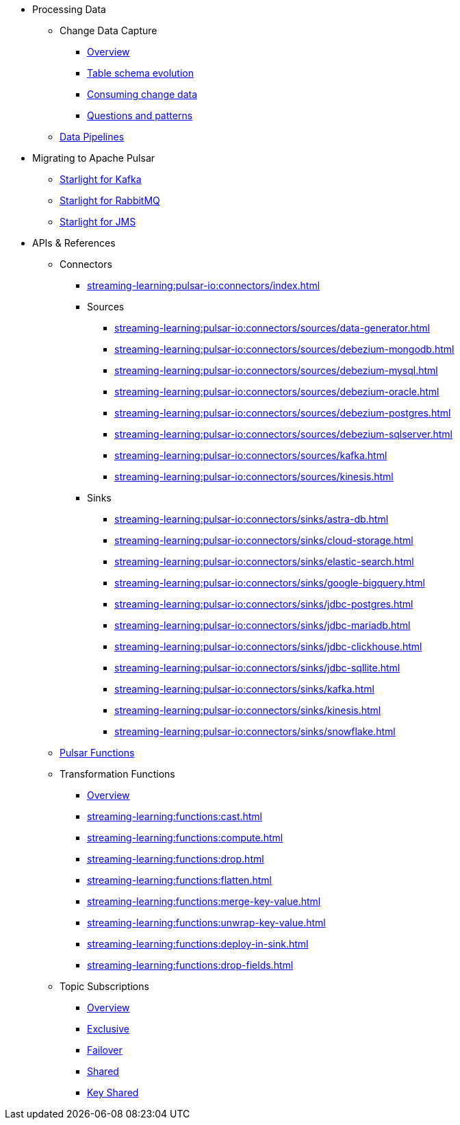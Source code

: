 * Processing Data
** Change Data Capture
*** xref:streaming-learning:use-cases-architectures:change-data-capture/index.adoc[Overview]
*** xref:streaming-learning:use-cases-architectures:change-data-capture/table-schema-evolution.adoc[Table schema evolution]
*** xref:streaming-learning:use-cases-architectures:change-data-capture/consuming-change-data.adoc[Consuming change data]
*** xref:streaming-learning:use-cases-architectures:change-data-capture/questions-and-patterns.adoc[Questions and patterns]

** xref:streaming-learning:use-cases-architectures:real-time-data-pipeline/index.adoc[Data Pipelines]

* Migrating to Apache Pulsar

** xref:streaming-learning:use-cases-architectures:starlight/kafka/index.adoc[Starlight for Kafka]
** xref:streaming-learning:use-cases-architectures:starlight/rabbitmq/index.adoc[Starlight for RabbitMQ]
** xref:streaming-learning:use-cases-architectures:starlight/jms/index.adoc[Starlight for JMS]

* APIs & References

** Connectors

*** xref:streaming-learning:pulsar-io:connectors/index.adoc[]

*** Sources
**** xref:streaming-learning:pulsar-io:connectors/sources/data-generator.adoc[]
**** xref:streaming-learning:pulsar-io:connectors/sources/debezium-mongodb.adoc[]
**** xref:streaming-learning:pulsar-io:connectors/sources/debezium-mysql.adoc[]
**** xref:streaming-learning:pulsar-io:connectors/sources/debezium-oracle.adoc[]
**** xref:streaming-learning:pulsar-io:connectors/sources/debezium-postgres.adoc[]
**** xref:streaming-learning:pulsar-io:connectors/sources/debezium-sqlserver.adoc[]
**** xref:streaming-learning:pulsar-io:connectors/sources/kafka.adoc[]
**** xref:streaming-learning:pulsar-io:connectors/sources/kinesis.adoc[]

*** Sinks
**** xref:streaming-learning:pulsar-io:connectors/sinks/astra-db.adoc[]
**** xref:streaming-learning:pulsar-io:connectors/sinks/cloud-storage.adoc[]
**** xref:streaming-learning:pulsar-io:connectors/sinks/elastic-search.adoc[]
**** xref:streaming-learning:pulsar-io:connectors/sinks/google-bigquery.adoc[]
**** xref:streaming-learning:pulsar-io:connectors/sinks/jdbc-postgres.adoc[]
**** xref:streaming-learning:pulsar-io:connectors/sinks/jdbc-mariadb.adoc[]
**** xref:streaming-learning:pulsar-io:connectors/sinks/jdbc-clickhouse.adoc[]
**** xref:streaming-learning:pulsar-io:connectors/sinks/jdbc-sqllite.adoc[]
**** xref:streaming-learning:pulsar-io:connectors/sinks/kafka.adoc[]
**** xref:streaming-learning:pulsar-io:connectors/sinks/kinesis.adoc[]
**** xref:streaming-learning:pulsar-io:connectors/sinks/snowflake.adoc[]

** xref:streaming-learning:functions:astream-functions.adoc[Pulsar Functions]

** Transformation Functions

*** xref:streaming-learning:functions:index.adoc[Overview]
*** xref:streaming-learning:functions:cast.adoc[]
*** xref:streaming-learning:functions:compute.adoc[]
*** xref:streaming-learning:functions:drop.adoc[]
*** xref:streaming-learning:functions:flatten.adoc[]
*** xref:streaming-learning:functions:merge-key-value.adoc[]
*** xref:streaming-learning:functions:unwrap-key-value.adoc[]
*** xref:streaming-learning:functions:deploy-in-sink.adoc[]
*** xref:streaming-learning:functions:drop-fields.adoc[]

** Topic Subscriptions

*** xref:streaming-learning:subscriptions:index.adoc[Overview]
*** xref:streaming-learning:subscriptions:astream-subscriptions-exclusive.adoc[Exclusive]
*** xref:streaming-learning:subscriptions:astream-subscriptions-failover.adoc[Failover]
*** xref:streaming-learning:subscriptions:astream-subscriptions-shared.adoc[Shared]
*** xref:streaming-learning:subscriptions:astream-subscriptions-keyshared.adoc[Key Shared]
